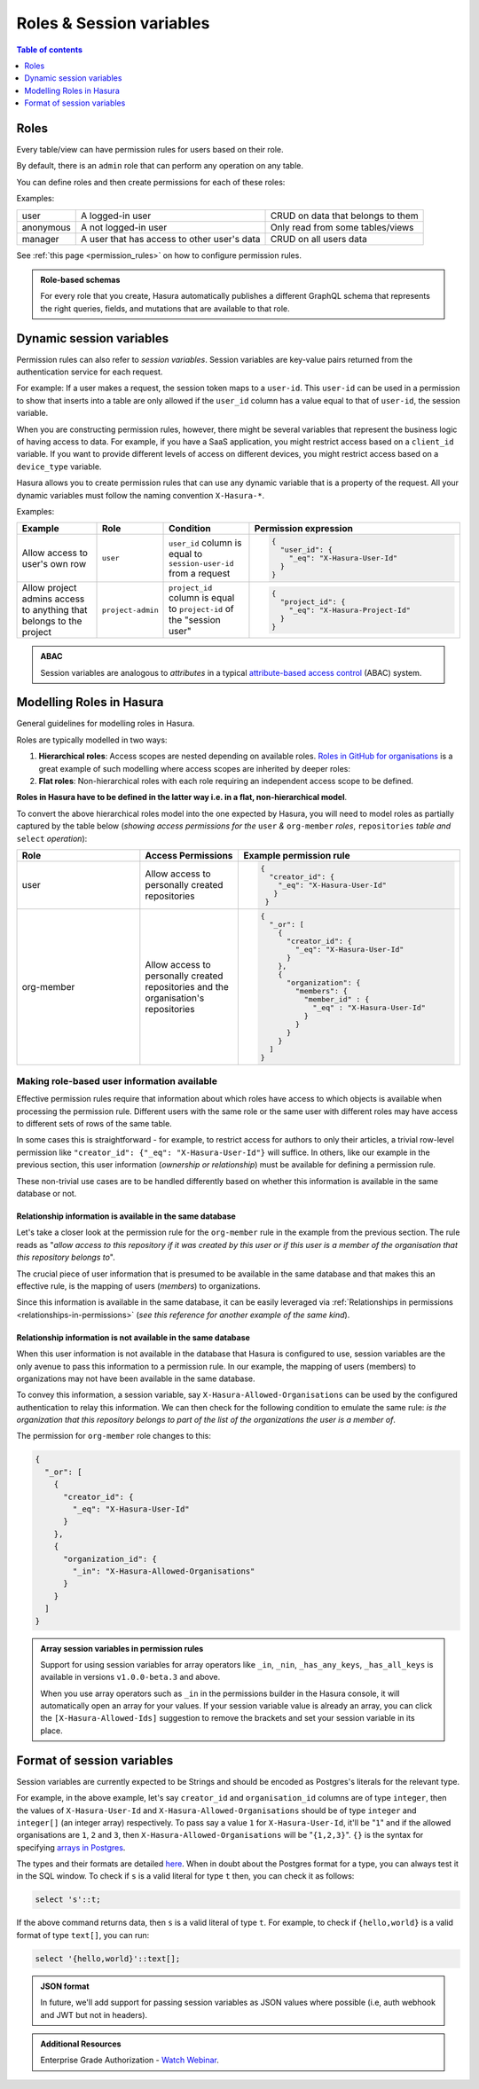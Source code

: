 .. meta::
   :description: Manage roles and session variables for permissions with Hasura
   :keywords: hasura, docs, authorization, access control, permission, role, session variable

.. _roles_variables:

Roles & Session variables
=========================

.. contents:: Table of contents
  :backlinks: none
  :depth: 1
  :local:

Roles
-----
Every table/view can have permission rules for users based on their role.

By default, there is an ``admin`` role that can perform any operation on any table.

You can define roles and then create permissions for each of these roles:

Examples:

+-----------+-----------------------------------+---------------------------------------+
| user      | A logged-in user                  | CRUD on data that belongs to them     |
+-----------+-----------------------------------+---------------------------------------+
| anonymous | A not logged-in user              | Only read from some tables/views      |
+-----------+-----------------------------------+---------------------------------------+
| manager   | A user that  has access to other  | CRUD on all users data                |
|           | user's data                       |                                       |
+-----------+-----------------------------------+---------------------------------------+

See :ref:`this page <permission_rules>` on how to configure permission rules.

.. admonition:: Role-based schemas

  For every role that you create, Hasura automatically publishes a different GraphQL schema that represents the
  right queries, fields, and mutations that are available to that role.

.. _dynamic_session_variables:

Dynamic session variables
-------------------------

Permission rules can also refer to *session variables*. Session variables are key-value pairs returned from the authentication service for each request.

For example: If a user makes a request, the session token maps to a ``user-id``. This ``user-id`` can be used in
a permission to show that inserts into a table are only allowed if the ``user_id`` column has a value equal to that
of ``user-id``, the session variable.

When you are constructing permission rules, however, there might be several variables that represent the business logic
of having access to data. For example, if you have a SaaS application, you might restrict access based on a ``client_id``
variable. If you want to provide different levels of access on different devices, you might restrict access based on a
``device_type`` variable.

Hasura allows you to create permission rules that can use any dynamic variable that is a property of the request.
All your dynamic variables must follow the naming convention ``X-Hasura-*``.

Examples:

.. list-table::
   :header-rows: 1
   :widths: 20 10 20 50

   * - Example
     - Role
     - Condition
     - Permission expression

   * - Allow access to user's own row
     - ``user``
     - ``user_id`` column is equal to ``session-user-id`` from a request
     -
       .. code-block:: json

          {
            "user_id": {
              "_eq": "X-Hasura-User-Id"
            }
          }

   * - Allow project admins access to anything that belongs to the project
     - ``project-admin``
     - ``project_id`` column is equal to ``project-id`` of the "session user"
     -
       .. code-block:: json

          {
            "project_id": {
              "_eq": "X-Hasura-Project-Id"
            }
          }

.. admonition:: ABAC

  Session variables are analogous to *attributes* in a typical `attribute-based access control <https://en.wikipedia.org/wiki/Attribute-based_access_control>`__ (ABAC) system.


Modelling Roles in Hasura
-------------------------

General guidelines for modelling roles in Hasura.

Roles are typically modelled in two ways:

1. **Hierarchical roles**: Access scopes are nested depending on available roles. `Roles in GitHub for organisations <https://help.github.com/en/articles/managing-peoples-access-to-your-organization-with-roles>`_
   is a great example of such modelling where access scopes are inherited by deeper roles:

   .. thumbnail:: /img/graphql/core/auth/github-org-hierarchical-roles.png
      :alt: Hierarchical roles

2. **Flat roles**: Non-hierarchical roles with each role requiring an independent access scope to be defined.

**Roles in Hasura have to be defined in the latter way i.e. in a flat, non-hierarchical model**.

To convert the above hierarchical roles model into the one expected by Hasura, you will need to model roles as
partially captured by the table below (*showing access permissions for the* ``user`` *&* ``org-member`` *roles*,
``repositories`` *table and* ``select`` *operation*):

.. list-table::
  :header-rows: 1
  :widths: 25 20 45

  * - Role
    - Access Permissions
    - Example permission rule

  * - user
    - Allow access to personally created repositories
    -
       .. code-block:: json

          {
            "creator_id": {
              "_eq": "X-Hasura-User-Id"
             }
           }

  * - org-member
    - Allow access to personally created repositories and the organisation's repositories
    -
      .. code-block:: json

        {
          "_or": [
            {
              "creator_id": {
                "_eq": "X-Hasura-User-Id"
              }
            },
            {
              "organization": {
                "members": {
                  "member_id" : {
                    "_eq" : "X-Hasura-User-Id"
                  }
                }
              }
            }
          ]
        }

Making role-based user information available
^^^^^^^^^^^^^^^^^^^^^^^^^^^^^^^^^^^^^^^^^^^^

Effective permission rules require that information about which roles have access to which objects is available
when processing the permission rule. Different users with the same role or the same user with different roles
may have access to different sets of rows of the same table.

In some cases this is straightforward - for example, to restrict access for authors to only their articles, a
trivial row-level permission like ``"creator_id": {"_eq": "X-Hasura-User-Id"}`` will suffice. In others, like
our example in the previous section, this user information (*ownership or relationship*) must be available for
defining a permission rule.

These non-trivial use cases are to be handled differently based on whether this information is available in the same
database or not.

Relationship information is available in the same database
**********************************************************

Let's take a closer look at the permission rule for the ``org-member`` rule in the example from the previous
section. The rule reads as "*allow access to this repository if it was created by this user or if this user is
a member of the organisation that this repository belongs to*".

The crucial piece of user information that is presumed to be available in the same database and that makes this an
effective rule, is the mapping of users (*members*) to organizations.

Since this information is available in the same database, it can be easily leveraged via
:ref:`Relationships in permissions <relationships-in-permissions>` (*see this reference for another
example of the same kind*).

Relationship information is **not** available in the same database
******************************************************************

When this user information is not available in the database that Hasura is configured to use, session variables
are the only avenue to pass this information to a permission rule. In our example, the mapping of users (members)
to organizations may not have been available in the same database.

To convey this information, a session variable, say ``X-Hasura-Allowed-Organisations`` can be used by the
configured authentication to relay this information. We can then check for the following condition to emulate
the same rule: *is the organization that this repository belongs to part of the list of the organizations the
user is a member of*.

The permission for ``org-member`` role changes to this:

.. code-block:: json

  {
    "_or": [
      {
        "creator_id": {
          "_eq": "X-Hasura-User-Id"
        }
      },
      {
        "organization_id": {
          "_in": "X-Hasura-Allowed-Organisations"
        }
      }
    ]
  }

.. admonition:: Array session variables in permission rules

   Support for using session variables for array operators like ``_in``, ``_nin``, ``_has_any_keys``,
   ``_has_all_keys`` is available in versions ``v1.0.0-beta.3`` and above.

   When you use array operators such as ``_in`` in the permissions builder in the Hasura console, it will automatically open an array for your values. 
   If your session variable value is already an array, you can click the ``[X-Hasura-Allowed-Ids]`` suggestion to remove the brackets and set your 
   session variable in its place.

Format of session variables
---------------------------

Session variables are currently expected to be Strings and should be encoded as Postgres's literals for
the relevant type.

For example, in the above example, let's say ``creator_id`` and ``organisation_id`` columns are of
type ``integer``, then the values of ``X-Hasura-User-Id`` and  ``X-Hasura-Allowed-Organisations`` should
be of type ``integer`` and ``integer[]`` (an integer array) respectively. To pass say a value ``1`` for
``X-Hasura-User-Id``, it'll be "``1``" and if the allowed organisations are ``1``, ``2`` and ``3``, then
``X-Hasura-Allowed-Organisations`` will be "``{1,2,3}``". ``{}`` is the syntax for specifying
`arrays in Postgres <https://www.postgresql.org/docs/current/arrays.html#ARRAYS-INPUT>`__.

The types and their formats are detailed `here <https://www.postgresql.org/docs/current/datatype.html>`__. When
in doubt about the Postgres format for a type, you can always test it in the SQL window. To check
if ``s`` is a valid literal for type ``t`` then, you can check it as follows:

.. code-block:: sql

   select 's'::t;

If the above command returns data, then ``s`` is a valid literal of type ``t``. For example, to check
if ``{hello,world}`` is a valid format of type ``text[]``, you can run:

.. code-block:: sql

   select '{hello,world}'::text[];

.. admonition:: JSON format

   In future, we'll add support for passing session variables as JSON values where possible (i.e, auth
   webhook and JWT but not in headers).

.. admonition:: Additional Resources

  Enterprise Grade Authorization - `Watch Webinar <https://hasura.io/events/webinar/authorization-modeling-hasura/?pg=docs&plcmt=body&cta=watch-webinar&tech=>`__.